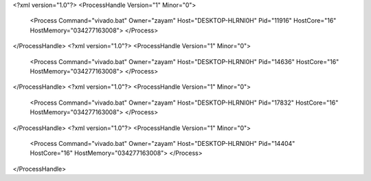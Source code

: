 <?xml version="1.0"?>
<ProcessHandle Version="1" Minor="0">
    <Process Command="vivado.bat" Owner="zayam" Host="DESKTOP-HLRNI0H" Pid="11916" HostCore="16" HostMemory="034277163008">
    </Process>
</ProcessHandle>
<?xml version="1.0"?>
<ProcessHandle Version="1" Minor="0">
    <Process Command="vivado.bat" Owner="zayam" Host="DESKTOP-HLRNI0H" Pid="14636" HostCore="16" HostMemory="034277163008">
    </Process>
</ProcessHandle>
<?xml version="1.0"?>
<ProcessHandle Version="1" Minor="0">
    <Process Command="vivado.bat" Owner="zayam" Host="DESKTOP-HLRNI0H" Pid="17832" HostCore="16" HostMemory="034277163008">
    </Process>
</ProcessHandle>
<?xml version="1.0"?>
<ProcessHandle Version="1" Minor="0">
    <Process Command="vivado.bat" Owner="zayam" Host="DESKTOP-HLRNI0H" Pid="14404" HostCore="16" HostMemory="034277163008">
    </Process>
</ProcessHandle>
